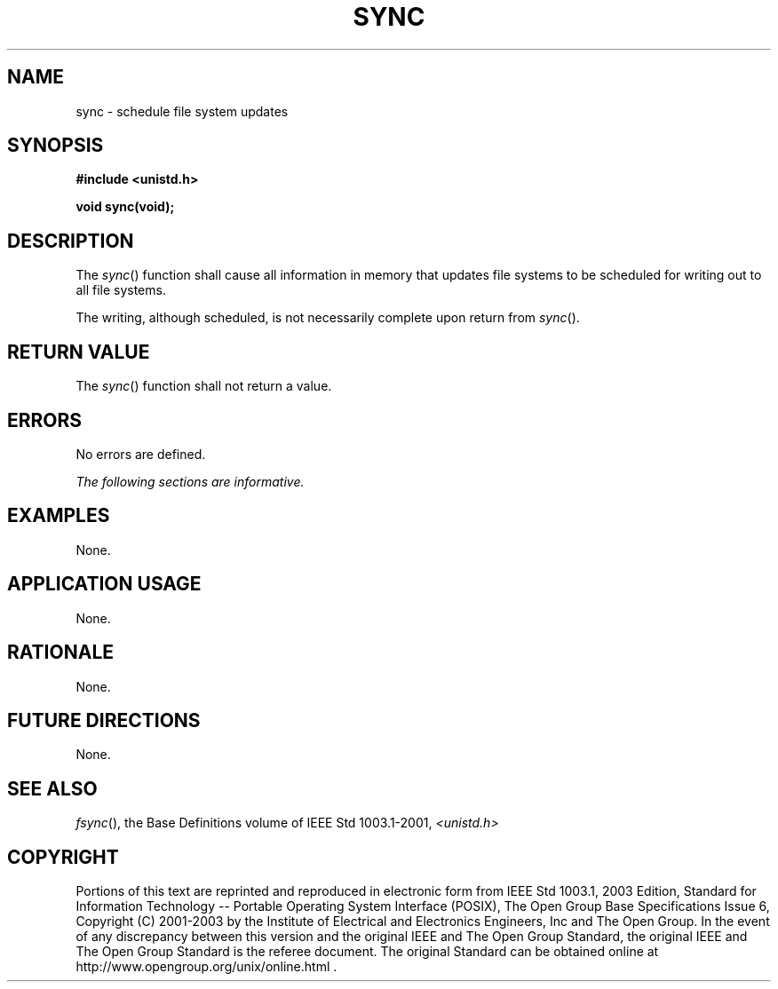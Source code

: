 .\" Copyright (c) 2001-2003 The Open Group, All Rights Reserved 
.TH "SYNC" 3 2003 "IEEE/The Open Group" "POSIX Programmer's Manual"
.\" sync 
.SH NAME
sync \- schedule file system updates
.SH SYNOPSIS
.LP
\fB#include <unistd.h>
.br
.sp
void sync(void); \fP
\fB
.br
\fP
.SH DESCRIPTION
.LP
The \fIsync\fP() function shall cause all information in memory that
updates file systems to be scheduled for writing out to
all file systems.
.LP
The writing, although scheduled, is not necessarily complete upon
return from \fIsync\fP().
.SH RETURN VALUE
.LP
The \fIsync\fP() function shall not return a value.
.SH ERRORS
.LP
No errors are defined.
.LP
\fIThe following sections are informative.\fP
.SH EXAMPLES
.LP
None.
.SH APPLICATION USAGE
.LP
None.
.SH RATIONALE
.LP
None.
.SH FUTURE DIRECTIONS
.LP
None.
.SH SEE ALSO
.LP
\fIfsync\fP(), the Base Definitions volume of IEEE\ Std\ 1003.1-2001,
\fI<unistd.h>\fP
.SH COPYRIGHT
Portions of this text are reprinted and reproduced in electronic form
from IEEE Std 1003.1, 2003 Edition, Standard for Information Technology
-- Portable Operating System Interface (POSIX), The Open Group Base
Specifications Issue 6, Copyright (C) 2001-2003 by the Institute of
Electrical and Electronics Engineers, Inc and The Open Group. In the
event of any discrepancy between this version and the original IEEE and
The Open Group Standard, the original IEEE and The Open Group Standard
is the referee document. The original Standard can be obtained online at
http://www.opengroup.org/unix/online.html .
